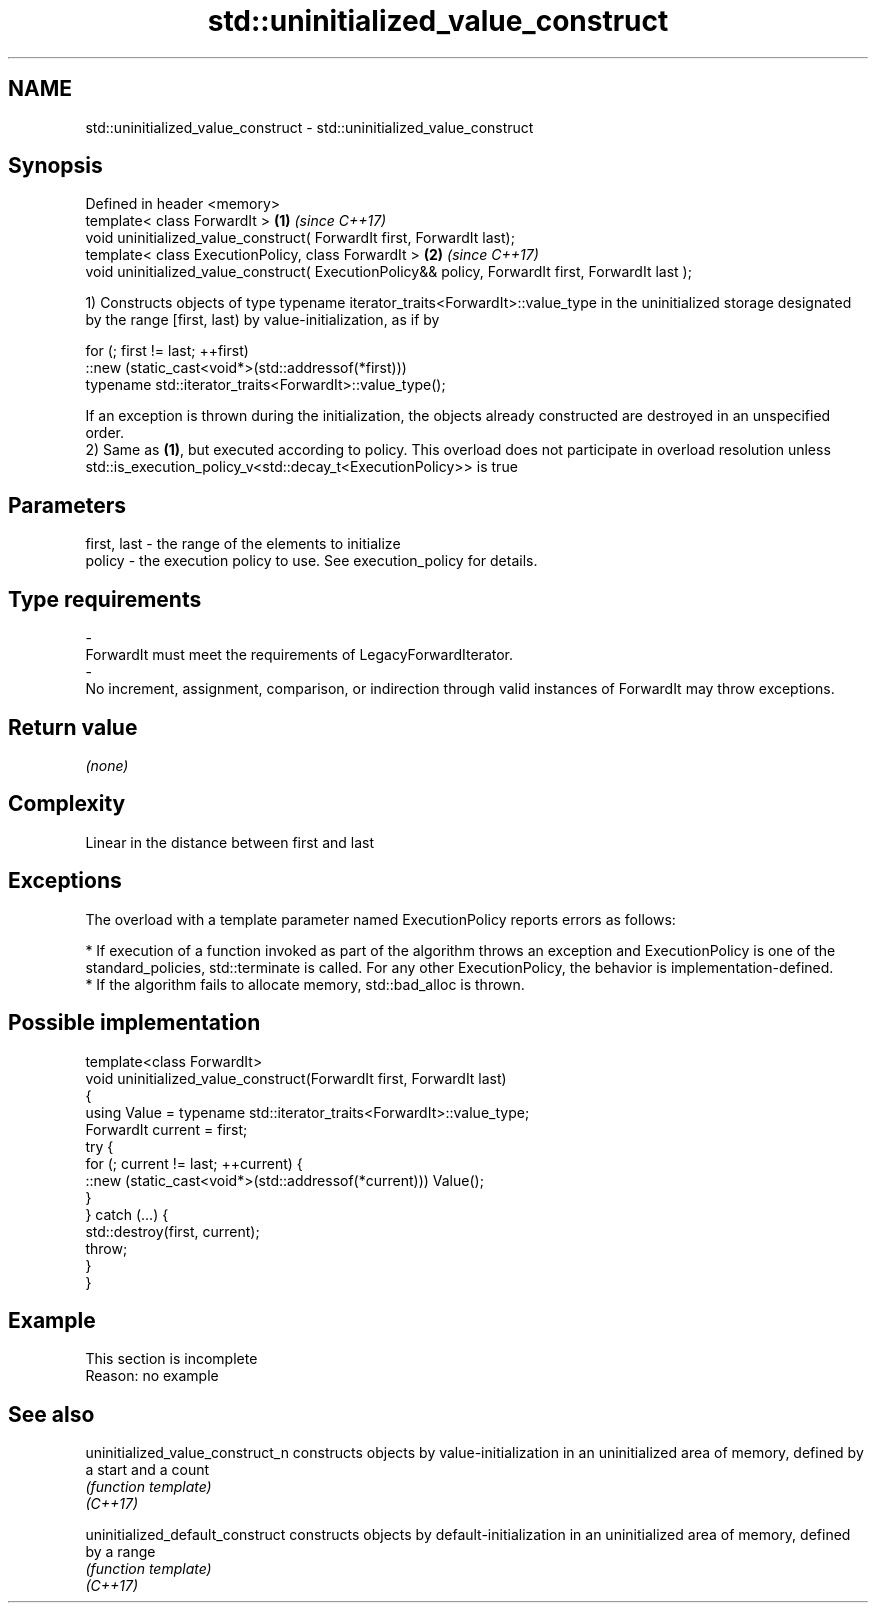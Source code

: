 .TH std::uninitialized_value_construct 3 "2020.03.24" "http://cppreference.com" "C++ Standard Libary"
.SH NAME
std::uninitialized_value_construct \- std::uninitialized_value_construct

.SH Synopsis

  Defined in header <memory>
  template< class ForwardIt >                                                                      \fB(1)\fP \fI(since C++17)\fP
  void uninitialized_value_construct( ForwardIt first, ForwardIt last);
  template< class ExecutionPolicy, class ForwardIt >                                               \fB(2)\fP \fI(since C++17)\fP
  void uninitialized_value_construct( ExecutionPolicy&& policy, ForwardIt first, ForwardIt last );

  1) Constructs objects of type typename iterator_traits<ForwardIt>::value_type in the uninitialized storage designated by the range [first, last) by value-initialization, as if by

    for (; first != last; ++first)
      ::new (static_cast<void*>(std::addressof(*first)))
          typename std::iterator_traits<ForwardIt>::value_type();

  If an exception is thrown during the initialization, the objects already constructed are destroyed in an unspecified order.
  2) Same as \fB(1)\fP, but executed according to policy. This overload does not participate in overload resolution unless std::is_execution_policy_v<std::decay_t<ExecutionPolicy>> is true

.SH Parameters


  first, last - the range of the elements to initialize
  policy      - the execution policy to use. See execution_policy for details.
.SH Type requirements
  -
  ForwardIt must meet the requirements of LegacyForwardIterator.
  -
  No increment, assignment, comparison, or indirection through valid instances of ForwardIt may throw exceptions.


.SH Return value

  \fI(none)\fP

.SH Complexity

  Linear in the distance between first and last

.SH Exceptions

  The overload with a template parameter named ExecutionPolicy reports errors as follows:

  * If execution of a function invoked as part of the algorithm throws an exception and ExecutionPolicy is one of the standard_policies, std::terminate is called. For any other ExecutionPolicy, the behavior is implementation-defined.
  * If the algorithm fails to allocate memory, std::bad_alloc is thrown.


.SH Possible implementation



    template<class ForwardIt>
    void uninitialized_value_construct(ForwardIt first, ForwardIt last)
    {
        using Value = typename std::iterator_traits<ForwardIt>::value_type;
        ForwardIt current = first;
        try {
            for (; current != last; ++current) {
                ::new (static_cast<void*>(std::addressof(*current))) Value();
            }
        } catch (...) {
            std::destroy(first, current);
            throw;
        }
    }



.SH Example


   This section is incomplete
   Reason: no example


.SH See also



  uninitialized_value_construct_n constructs objects by value-initialization in an uninitialized area of memory, defined by a start and a count
                                  \fI(function template)\fP
  \fI(C++17)\fP

  uninitialized_default_construct constructs objects by default-initialization in an uninitialized area of memory, defined by a range
                                  \fI(function template)\fP
  \fI(C++17)\fP




